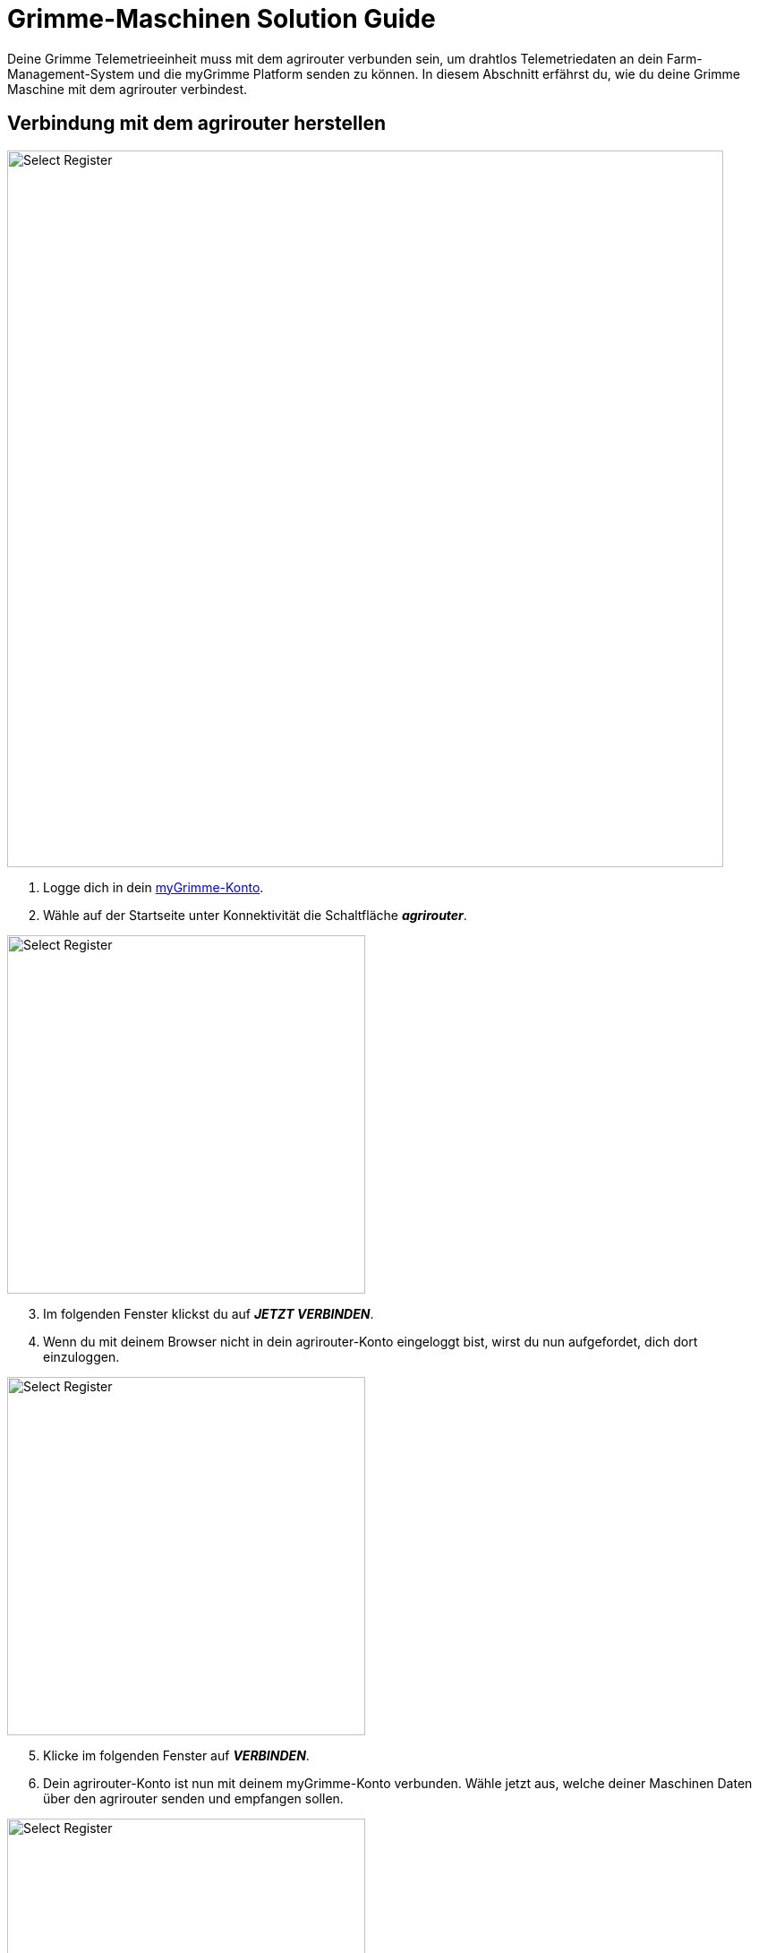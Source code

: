 = Grimme-Maschinen Solution Guide

Deine Grimme Telemetrieeinheit muss mit dem agrirouter verbunden sein, um drahtlos Telemetriedaten an dein Farm-Management-System und die myGrimme Platform senden zu können. In diesem Abschnitt erfährst du, wie du deine Grimme Maschine mit dem agrirouter verbindest.

[#connect-agrirouter]
== Verbindung mit dem agrirouter herstellen

image::interactive_agrirouter/mygrimme/mygrimme-connect-agrirouter-1-de.png[Select Register, 800]

1. Logge dich in dein link:https://my.grimme.com/de[myGrimme-Konto, window="_blank"].
2. Wähle auf der Startseite unter Konnektivität die Schaltfläche *_agrirouter_*.

[.float-group]
--
[.right]
image::interactive_agrirouter/mygrimme/mygrimme-connect-agrirouter-2-de.png[Select Register, 400]

[start=3]
. Im folgenden Fenster klickst du auf *_JETZT VERBINDEN_*.
. Wenn du mit deinem Browser nicht in dein agrirouter-Konto eingeloggt bist, wirst du nun aufgefordet, dich dort einzuloggen.
--

[.float-group]
--
[.left]
image::interactive_agrirouter/mygrimme/mygrimme-connect-agrirouter-3-de.png[Select Register, 400]

[start=5]
. Klicke im folgenden Fenster auf *_VERBINDEN_*.
. Dein agrirouter-Konto ist nun mit deinem myGrimme-Konto verbunden. Wähle jetzt aus, welche deiner Maschinen Daten über den agrirouter senden und empfangen sollen.
--


[.float-group]
--
[.right]
image::interactive_agrirouter/mygrimme/mygrimme-connect-agrirouter-4-de.png[Select Register, 400]

[start=7]
. Setze einen Haken bei den Maschinen, die du mit dem agrirouter verbinden möchtest oder bei *_Alle auswählen_*.
. Klicke auf *_SPEICHERN_*.
--

### Überprüfung der Online-Verbindung

Um festzustellen, ob deine Grimme-Maschine mit dem agrirouter verbunden ist und Daten über den agrirouter sendet, musst du zwei Punkte überprüfen.

image::interactive_agrirouter/mygrimme/mygrimme-check-connection-1-de.png[Select Register, 800]

. Auf der Startseite deines myGrimme-Kontos bekommst du einen Überblick über deinen Fuhrpark. Wird angezeigt, dass die Maschine online ist, ist sie bereit Daten zu senden und zu empfangen.
. Wähle nun die Schaltfläche *_agrirouter_*.

image::interactive_agrirouter/mygrimme/mygrimme-check-connection-2-de.png[Select Register, 800]

[start=3]

. Im dieser Ansicht sind alle Maschinen, die mit dem agrirouter verbunden sind, über einen Haken gekennzeichnet.
. Ist deine Maschine *_online und mit dem agrirouter verbunden_*, besteht eine aktive Verbindung. In diesem Beispiel ist das für den VARITRON 470 der Fall.

## Import von Applikationskarten

Wenn du über dein Farm-Management-System Applikationskarten an deine Grimme-Maschine gesendet hast, kannst du diese über dein Terminal in der Maschine abrufen. Wie das funktioniert, erfährst du xref:solution-guides/cci-terminals.adoc#importmaps[hier].

## Export von Ist-Applikationskarten (As Applied Maps)

Sobald eine Maschine eingeschaltet ist und über die myGrimme Plattform mit dem agrirouter verbunden ist, werden alle Daten Live über den agrirouter an andere Endpunkte wie bspw. Farm-Management-Systeme gesendet. Zu den gesendeten Daten gehören Ist-Applikationskarten, sowie weitere Telemetriedaten wie Kraftstoffverbrauch, Rodetiefe oder Fahrtgeschwindigkeit. Wie du einstellst, an welche Endpunkte der agrirouter deine Live-Daten weiterleiten soll, erfährst du xref:introduction.adoc#route[hier].

